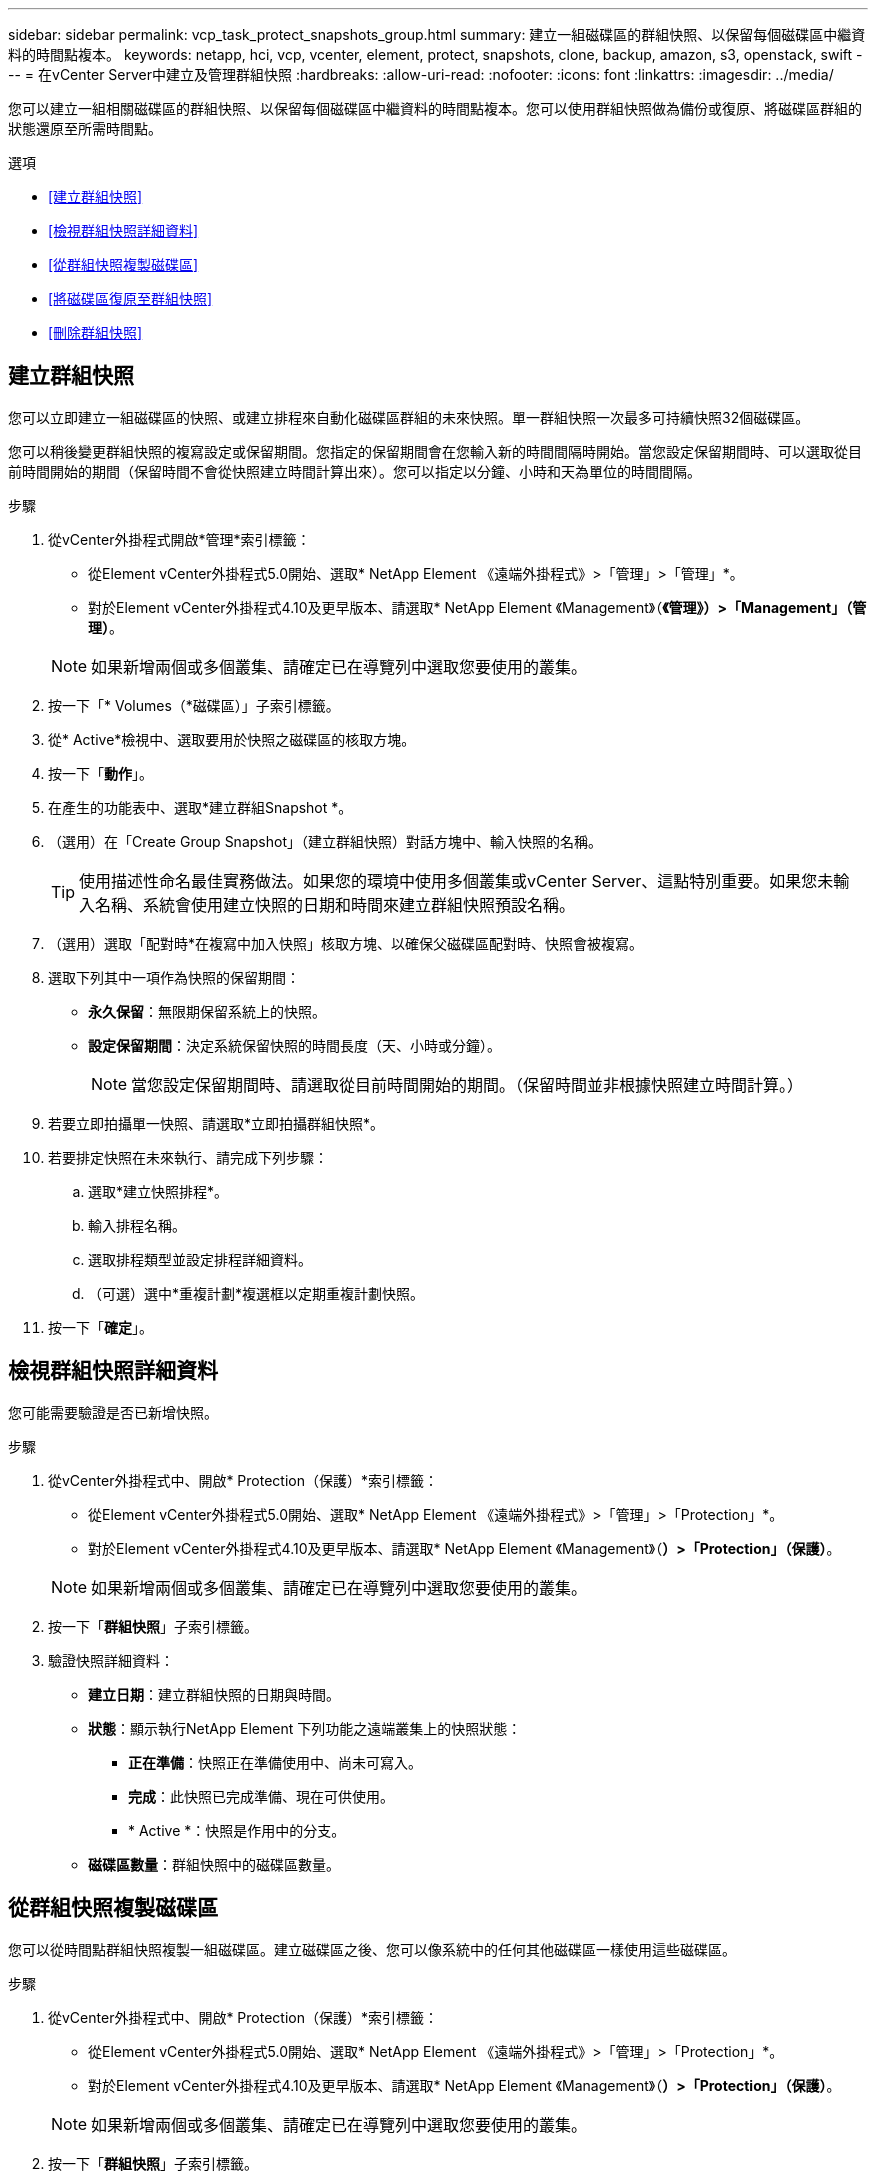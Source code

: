 ---
sidebar: sidebar 
permalink: vcp_task_protect_snapshots_group.html 
summary: 建立一組磁碟區的群組快照、以保留每個磁碟區中繼資料的時間點複本。 
keywords: netapp, hci, vcp, vcenter, element, protect, snapshots, clone, backup, amazon, s3, openstack, swift 
---
= 在vCenter Server中建立及管理群組快照
:hardbreaks:
:allow-uri-read: 
:nofooter: 
:icons: font
:linkattrs: 
:imagesdir: ../media/


[role="lead"]
您可以建立一組相關磁碟區的群組快照、以保留每個磁碟區中繼資料的時間點複本。您可以使用群組快照做為備份或復原、將磁碟區群組的狀態還原至所需時間點。

.選項
* <<建立群組快照>>
* <<檢視群組快照詳細資料>>
* <<從群組快照複製磁碟區>>
* <<將磁碟區復原至群組快照>>
* <<刪除群組快照>>




== 建立群組快照

您可以立即建立一組磁碟區的快照、或建立排程來自動化磁碟區群組的未來快照。單一群組快照一次最多可持續快照32個磁碟區。

您可以稍後變更群組快照的複寫設定或保留期間。您指定的保留期間會在您輸入新的時間間隔時開始。當您設定保留期間時、可以選取從目前時間開始的期間（保留時間不會從快照建立時間計算出來）。您可以指定以分鐘、小時和天為單位的時間間隔。

.步驟
. 從vCenter外掛程式開啟*管理*索引標籤：
+
** 從Element vCenter外掛程式5.0開始、選取* NetApp Element 《遠端外掛程式》>「管理」>「管理」*。
** 對於Element vCenter外掛程式4.10及更早版本、請選取* NetApp Element 《Management》（*《管理》）>「Management」（管理）*。


+

NOTE: 如果新增兩個或多個叢集、請確定已在導覽列中選取您要使用的叢集。

. 按一下「* Volumes（*磁碟區）」子索引標籤。
. 從* Active*檢視中、選取要用於快照之磁碟區的核取方塊。
. 按一下「*動作*」。
. 在產生的功能表中、選取*建立群組Snapshot *。
. （選用）在「Create Group Snapshot」（建立群組快照）對話方塊中、輸入快照的名稱。
+

TIP: 使用描述性命名最佳實務做法。如果您的環境中使用多個叢集或vCenter Server、這點特別重要。如果您未輸入名稱、系統會使用建立快照的日期和時間來建立群組快照預設名稱。

. （選用）選取「配對時*在複寫中加入快照」核取方塊、以確保父磁碟區配對時、快照會被複寫。
. 選取下列其中一項作為快照的保留期間：
+
** *永久保留*：無限期保留系統上的快照。
** *設定保留期間*：決定系統保留快照的時間長度（天、小時或分鐘）。
+

NOTE: 當您設定保留期間時、請選取從目前時間開始的期間。（保留時間並非根據快照建立時間計算。）



. 若要立即拍攝單一快照、請選取*立即拍攝群組快照*。
. 若要排定快照在未來執行、請完成下列步驟：
+
.. 選取*建立快照排程*。
.. 輸入排程名稱。
.. 選取排程類型並設定排程詳細資料。
.. （可選）選中*重複計劃*複選框以定期重複計劃快照。


. 按一下「*確定*」。




== 檢視群組快照詳細資料

您可能需要驗證是否已新增快照。

.步驟
. 從vCenter外掛程式中、開啟* Protection（保護）*索引標籤：
+
** 從Element vCenter外掛程式5.0開始、選取* NetApp Element 《遠端外掛程式》>「管理」>「Protection」*。
** 對於Element vCenter外掛程式4.10及更早版本、請選取* NetApp Element 《Management》（*）>「Protection」（保護）*。


+

NOTE: 如果新增兩個或多個叢集、請確定已在導覽列中選取您要使用的叢集。

. 按一下「*群組快照*」子索引標籤。
. 驗證快照詳細資料：
+
** *建立日期*：建立群組快照的日期與時間。
** *狀態*：顯示執行NetApp Element 下列功能之遠端叢集上的快照狀態：
+
*** *正在準備*：快照正在準備使用中、尚未可寫入。
*** *完成*：此快照已完成準備、現在可供使用。
*** * Active *：快照是作用中的分支。


** *磁碟區數量*：群組快照中的磁碟區數量。






== 從群組快照複製磁碟區

您可以從時間點群組快照複製一組磁碟區。建立磁碟區之後、您可以像系統中的任何其他磁碟區一樣使用這些磁碟區。

.步驟
. 從vCenter外掛程式中、開啟* Protection（保護）*索引標籤：
+
** 從Element vCenter外掛程式5.0開始、選取* NetApp Element 《遠端外掛程式》>「管理」>「Protection」*。
** 對於Element vCenter外掛程式4.10及更早版本、請選取* NetApp Element 《Management》（*）>「Protection」（保護）*。


+

NOTE: 如果新增兩個或多個叢集、請確定已在導覽列中選取您要使用的叢集。

. 按一下「*群組快照*」子索引標籤。
. 選取要用於磁碟區複本的群組快照核取方塊。
. 按一下「*動作*」。
. 在產生的功能表中、選取* Clone Volumes from Group Snapshot（從群組Snapshot複製磁碟區）*。
. （選用）輸入新的Volume名稱前置碼、此前置碼將套用至從群組快照建立的所有Volume。
. （選用）選取複本所屬的其他帳戶。如果您未選取帳戶、系統會將新的磁碟區指派給目前的Volume帳戶。
. 為複製中的磁碟區選取不同的存取方法。如果您未選取方法、系統會使用目前的Volume存取：
+
** *唯讀*：僅允許讀取作業。
** *讀寫*：接受所有讀寫操作。
** *鎖定*：僅允許系統管理員存取。
** *複寫目標*：指定為複寫Volume配對中的目標Volume。


. 按一下「*確定*」。
+

NOTE: Volume大小和目前叢集負載會影響完成複製作業所需的時間。





== 將磁碟區復原至群組快照

您可以將一組作用中磁碟區復原為群組快照。這會將群組快照中的所有相關磁碟區還原至建立群組快照時的狀態。此程序也會將磁碟區大小還原為原始快照中記錄的大小。如果系統已清除磁碟區、則該磁碟區的所有快照也會在清除時刪除；系統不會還原任何已刪除的磁碟區快照。

.步驟
. 從vCenter外掛程式中、開啟* Protection（保護）*索引標籤：
+
** 從Element vCenter外掛程式5.0開始、選取* NetApp Element 《遠端外掛程式》>「管理」>「Protection」*。
** 對於Element vCenter外掛程式4.10及更早版本、請選取* NetApp Element 《Management》（*）>「Protection」（保護）*。


+

NOTE: 如果新增兩個或多個叢集、請確定已在導覽列中選取您要使用的叢集。

. 按一下「*群組快照*」子索引標籤。
. 選取群組快照核取方塊、以用於磁碟區復原。
. 按一下「*動作*」。
. 在產生的功能表中、選取*「將磁碟區復原至群組Snapshot」*。
. （選用）若要在回溯至快照之前儲存磁碟區的目前狀態：
+
.. 在「*復原至Snapshot *」對話方塊中、選取「*將磁碟區的目前狀態儲存為群組Snapshot *」。
.. 輸入新快照的名稱。


. 按一下「*確定*」。




== 刪除群組快照

您可以從系統刪除群組快照。刪除群組快照時、您可以選擇是否要刪除與群組相關的所有快照、或保留為個別快照。

如果您刪除屬於群組快照成員的磁碟區或快照、就無法再回復到群組快照。不過、您可以個別回溯每個Volume。

.步驟
. 從vCenter外掛程式中、開啟* Protection（保護）*索引標籤：
+
** 從Element vCenter外掛程式5.0開始、選取* NetApp Element 《遠端外掛程式》>「管理」>「Protection」*。
** 對於Element vCenter外掛程式4.10及更早版本、請選取* NetApp Element 《Management》（*）>「Protection」（保護）*。


+

NOTE: 如果新增兩個或多個叢集、請確定已在導覽列中選取您要使用的叢集。

. 選取您要刪除之群組快照的核取方塊。
. 按一下「*動作*」。
. 在產生的功能表中、選取*刪除*。
. 選取下列其中一個選項：
+
** *刪除群組快照和成員*：刪除群組快照和所有成員快照。
** *保留成員*：刪除群組快照、但保留所有成員快照。


. 確認行動。




== 如需詳細資訊、請參閱

* https://docs.netapp.com/us-en/hci/index.html["資訊文件NetApp HCI"^]
* https://www.netapp.com/data-storage/solidfire/documentation["「元件與元素資源」頁面SolidFire"^]

